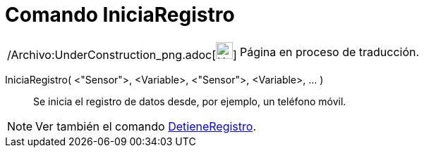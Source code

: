 = Comando IniciaRegistro
:page-en: commands/StartLogging_Command
ifdef::env-github[:imagesdir: /es/modules/ROOT/assets/images]

[width="100%",cols="50%,50%",]
|===
a|
/Archivo:UnderConstruction_png.adoc[image:24px-UnderConstruction.png[UnderConstruction.png,width=24,height=24]]

|Página en proceso de traducción.
|===

IniciaRegistro( <"Sensor">, <Variable>, <"Sensor">, <Variable>, ... )::
  Se inicia el registro de datos desde, por ejemplo, un teléfono móvil.

[NOTE]
====

Ver también el comando xref:/commands/DetieneRegistro.adoc[DetieneRegistro].

====

